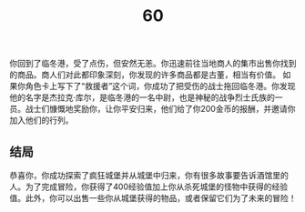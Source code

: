 #+TITLE: 60
你回到了临冬港，受了点伤，但安然无恙。你迅速前往当地商人的集市出售你找到的商品。商人们对此都印象深刻，你发现的许多商品都是古董，相当有价值。
如果你角色卡上写下了“救援者”这个词，你成功了把受伤的战士拖回临冬港。你发现他的名字是杰拉克·库尔，是临冬港的一名中尉，也是神秘的战争烈士氏族的一员。战士们慷慨地奖励你，让你平安归来，他们给了你200金币的报酬，并邀请你加入他们的行列。

** 结局
恭喜你，你成功探索了疯狂城堡并从城堡中归来，你有很多故事要告诉酒馆里的人。为了完成冒险，你获得了400经验值加上你从杀死城堡的怪物中获得的经验值。此外，你可以出售一些你从城堡获得的物品，或者保留它们为了未来的冒险！
